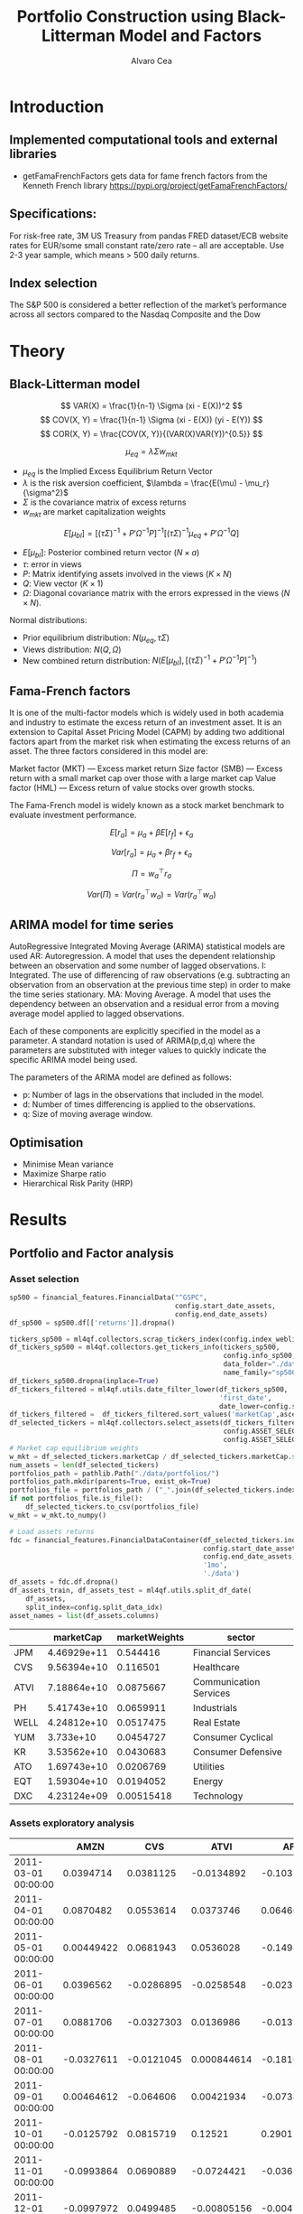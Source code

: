 #+TITLE: Portfolio Construction using Black-Litterman Model and Factors
#+AUTHOR: Alvaro Cea
#+PROPERTY: header-args :tangle ./main.py :mkdirp yes
#+LATEX_HEADER: \usepackage[margin=1in]{geometry}
#+LATEX_HEADER: \usepackage{mathtools}

#+begin_comment
#+OPTIONS: toc:nil
#+LATEX_HEADER: \let\oldsection\section
#+LATEX_HEADER: \renewcommand{\section}{\clearpage\oldsection}
#+LATEX_HEADER: \let\oldsubsection\subsection
#+LATEX_HEADER: \renewcommand{\subsection}{\clearpage\oldsubsection}
#+end_comment

* House keeping :noexport:
#+begin_src elisp :results none :exports none
  (add-to-list 'org-structure-template-alist
  '("sp" . "src python :session py1"))
  (add-to-list 'org-structure-template-alist
  '("se" . "src elisp"))

  (setq org-confirm-babel-evaluate nil)
  (pyvenv-workon "ml4qf")
  (require 'org-tempo)
  (setq org-format-latex-options (plist-put org-format-latex-options :scale 2.0))
  (setq org-latex-pdf-process (list "latexmk -f -synctex=1 -pdf %f"))
  ;; (setq org-latex-pdf-process (list "latexmk -f -pdf -interaction=nonstopmode -output-directory=%o %f"))

#+end_src

#+begin_src python :session py1 :tangle yes :results none :exports none
  import pandas as pd
  import numpy as np
  import yfinance as yf
  import statsmodels.api as sm
  import getFamaFrenchFactors as gff
  import pathlib
  import datetime
  import importlib
  import ml4qf
  import ml4qf.collectors.financial_features as financial_features
  import ml4qf.collectors.financial_factors as financial_factors
  import ml4qf.collectors.financial_markets as financial_markets
  from ml4qf.predictors.model_stats import regression_OLS
  import ml4qf.predictors.model_stats as model_stats
  import ml4qf.portfolios.blacklitterman as bl
  import ml4qf.portfolios.optimization as optimization  
  from tabulate import tabulate
  import plotly.express as px
  import plotly.graph_objects as go
  import matplotlib.pyplot as plt
  from pandas.plotting import autocorrelation_plot
  import config
  importlib.reload(config)
  img_dir = pathlib.Path("./img/")
  #img_dir = img_dir0.absolute()
  img_dir.mkdir(parents=True, exist_ok=True)
  warnings.filterwarnings("ignore")
#+end_src

* Introduction
** Implemented computational tools and external libraries
- getFamaFrenchFactors
  gets data for fame french factors from the Kenneth French library
  https://pypi.org/project/getFamaFrenchFactors/
** Specifications:
For risk-free rate, 3M US Treasury from pandas FRED dataset/ECB website
rates for EUR/some small constant rate/zero rate – all are acceptable.
Use 2-3 year sample, which means > 500 daily returns.
** Index selection
The S&P 500 is considered a better reflection of the market’s performance across all sectors compared to the Nasdaq Composite and the Dow

#+begin_comment
#+CAPTION: Modal shape 1 
#+ATTR_LATEX: :width 0.75\textwidth
#+ATTR_ORG: :width 100
[[./img/polimi-M0.png]]
#+end_comment

* Theory
** Black-Litterman model
$$
VAR(X) = \frac{1}{n-1} \Sigma (xi - E(X))^2 
$$
$$
COV(X, Y) = \frac{1}{n-1} \Sigma (xi - E(X)) (yi - E(Y)) 
$$
$$
COR(X, Y) = \frac{COV(X, Y)}{(VAR(X)VAR(Y))^{0.5}}
$$


$$
\mu_{eq} = \lambda \Sigma w_{mkt}
$$

- $\mu_{eq}$ is the Implied Excess Equilibrium Return Vector 
- $\lambda$ is the risk aversion coefficient, $\lambda = \frac{E(\mu) - \mu_r}{\sigma^2}$
- $\Sigma$ is the covariance matrix of excess returns
- $w_{mkt}$ are market capitalization weights

$$
E[\mu_{bl}] = \left[(\tau \Sigma)^{-1} + P'\Omega^{-1}P\right]^{-1} \left[(\tau \Sigma)^{-1}\mu_{eq} + P'\Omega^{-1}Q\right]  
$$

- $E[\mu_{bl}]$: Posterior combined return vector ($N\times a$)
- $\tau$: error in views
- $P$: Matrix identifying assets involved in the views ($K\times N$)
- $Q$: View vector ($K\times 1$)
- $\Omega$: Diagonal covariance matrix with the errors expressed in the views ($N\times N$). 

Normal distributions:

- Prior equilibrium distribution: $N(\mu_{eq}, \tau \Sigma)$
- Views distribution: $N(Q, \Omega)$
- New combined return distribution: $N\left(E[\mu_{bl}], \left[(\tau \Sigma)^{-1} + P'\Omega^{-1}P\right]^{-1} \right)$
  
** Fama-French factors

It is one of the multi-factor models which is widely used in both academia and industry to estimate the excess return of an investment asset. It is an extension to Capital Asset Pricing Model (CAPM) by adding two additional factors apart from the market risk when estimating the excess returns of an asset. The three factors considered in this model are:

    Market factor (MKT) — Excess market return
    Size factor (SMB) — Excess return with a small market cap over those with a large market cap
    Value factor (HML) — Excess return of value stocks over growth stocks.

The Fama-French model is widely known as a stock market benchmark to evaluate investment performance.

$$
E[r_a] = \mu_a + \beta E[r_f]  + \epsilon_a
$$

$$
Var[r_a] = \mu_a + \beta r_f  + \epsilon_a
$$

$$
\Pi = w_a^{\top} r_a
$$

$$
Var(\Pi) = Var(r_a^{\top} w_a) = Var(r_a^{\top} w_a)
$$

** ARIMA model for time series
AutoRegressive Integrated Moving Average (ARIMA) statistical models are used 
AR: Autoregression. A model that uses the dependent relationship between an observation and some number of lagged observations.
I: Integrated. The use of differencing of raw observations (e.g. subtracting an observation from an observation at the previous time step) in order to make the time series stationary.
MA: Moving Average. A model that uses the dependency between an observation and a residual error from a moving average model applied to lagged observations.

Each of these components are explicitly specified in the model as a parameter. A standard notation is used of ARIMA(p,d,q) where the parameters are substituted with integer values to quickly indicate the specific ARIMA model being used.

The parameters of the ARIMA model are defined as follows:

- p: Number of lags in the observations that included in the model.
- d: Number of times differencing is applied to the observations.
- q: Size of moving average window.

** Optimisation

- Minimise Mean variance
- Maximize Sharpe ratio
- Hierarchical Risk Parity (HRP)   

* Results
** Portfolio and Factor analysis
:PROPERTIES:
:header-args: :session py1 :tangle yes :comments org
:END:
*** Asset selection
#+NAME: Load index 
#+begin_src python  :results none
  sp500 = financial_features.FinancialData("^GSPC",
                                           config.start_date_assets,
                                           config.end_date_assets)
  df_sp500 = sp500.df[['returns']].dropna()
#+end_src

#+NAME: Load portfolio and calculate market weights
#+begin_src python  :results none
  tickers_sp500 = ml4qf.collectors.scrap_tickers_index(config.index_weblist)
  df_tickers_sp500 = ml4qf.collectors.get_tickers_info(tickers_sp500,
                                                       config.info_sp500,
                                                       data_folder="./data",
                                                       name_family="sp500")
  df_tickers_sp500.dropna(inplace=True)
  df_tickers_filtered = ml4qf.utils.date_filter_lower(df_tickers_sp500,
                                                      'first_date',
                                                      date_lower=config.start_date_assets)
  df_tickers_filtered =  df_tickers_filtered.sort_values('marketCap',ascending=False)
  df_selected_tickers = ml4qf.collectors.select_assets(df_tickers_filtered,
                                                       config.ASSET_SELECTION_PCT,
                                                       config.ASSET_SELECTION_NAMES)
  # Market cap equilibrium weights
  w_mkt = df_selected_tickers.marketCap / df_selected_tickers.marketCap.sum()
  num_assets = len(df_selected_tickers)
  portfolios_path = pathlib.Path("./data/portfolios/")
  portfolios_path.mkdir(parents=True, exist_ok=True)
  portfolios_file = portfolios_path / ("_".join(df_selected_tickers.index))
  if not portfolios_file.is_file():
      df_selected_tickers.to_csv(portfolios_file)
  w_mkt = w_mkt.to_numpy()

  # Load assets returns
  fdc = financial_features.FinancialDataContainer(df_selected_tickers.index,
                                                  config.start_date_assets,
                                                  config.end_date_assets,
                                                  '1mo',
                                                  './data')
  df_assets = fdc.df.dropna()
  df_assets_train, df_assets_test = ml4qf.utils.split_df_date(
      df_assets,
      split_index=config.split_data_idx)
  asset_names = list(df_assets.columns)

#+end_src

#+NAME: Compute and show Data Frame, df_portfolio_summary
#+begin_src python :results raw :exports results
  df_portfolio_summary = df_selected_tickers.copy()
  #df_portfolio_summary = df_portfolio_summary.drop('first_date', axis=1)
  df_portfolio_summary['marketWeights'] = w_mkt
  df_portfolio_summary = df_portfolio_summary[['marketCap',
                                               'marketWeights',
                                               'sector']]
  tabulate(df_portfolio_summary,
           headers=df_portfolio_summary.columns,
           showindex=True,
           tablefmt='orgtbl')
#+end_src
#+ATTR_LATEX: :width 0.7\textwidth :environment longtable :caption  
#+RESULTS: Compute and show Data Frame, df_portfolio_summary
|      |   marketCap | marketWeights | sector                 |
|------+-------------+---------------+------------------------|
| JPM  | 4.46929e+11 |      0.544416 | Financial Services     |
| CVS  | 9.56394e+10 |      0.116501 | Healthcare             |
| ATVI | 7.18864e+10 |     0.0875667 | Communication Services |
| PH   | 5.41743e+10 |     0.0659911 | Industrials            |
| WELL | 4.24812e+10 |     0.0517475 | Real Estate            |
| YUM  |   3.733e+10 |     0.0454727 | Consumer Cyclical      |
| KR   | 3.53562e+10 |     0.0430683 | Consumer Defensive     |
| ATO  | 1.69743e+10 |     0.0206769 | Utilities              |
| EQT  | 1.59304e+10 |     0.0194052 | Energy                 |
| DXC  | 4.23124e+09 |    0.00515418 | Technology             |

*** Assets exploratory analysis

#+NAME: df_assets
#+begin_src python :session py1 :results raw :exports results
  tabulate(df_assets.iloc[:10],
           headers=asset_names,
           showindex=True,
           tablefmt='orgtbl')
#+end_src
#+ATTR_LATEX: :width 0.7\textwidth :environment longtable :caption  
#+RESULTS: df_assets
|                     |       AMZN |        CVS |        ATVI |         AFL |        PAYX |       WELL |          KR |         ATO |         GEN |         RHI |
|---------------------+------------+------------+-------------+-------------+-------------+------------+-------------+-------------+-------------+-------------|
| 2011-03-01 00:00:00 |  0.0394714 |  0.0381125 |  -0.0134892 |   -0.103296 |  -0.0666072 |  0.0042129 |   0.0467249 |  0.00827909 |   0.0282862 |  -0.0407523 |
| 2011-04-01 00:00:00 |  0.0870482 |  0.0553614 |   0.0373746 |   0.0646078 |   0.0420516 |  0.0253624 |   0.0141844 |   0.0231672 |   0.0598705 | -0.00882354 |
| 2011-05-01 00:00:00 | 0.00449422 |  0.0681943 |   0.0536028 |   -0.149493 |  -0.0125344 | -0.0107867 |    0.020979 |  -0.0441387 | -0.00508908 |   -0.090999 |
| 2011-06-01 00:00:00 |  0.0396562 | -0.0286895 |  -0.0258548 |  -0.0232266 |  -0.0489164 | -0.0142884 | -0.00080582 | -0.00299846 |  0.00869566 |  -0.0195865 |
| 2011-07-01 00:00:00 |  0.0881706 | -0.0327303 |   0.0136986 |  -0.0132819 |  -0.0810547 | 0.00667554 |  0.00282265 |  0.00541354 |  -0.0334686 |   0.0129485 |
| 2011-08-01 00:00:00 | -0.0327611 | -0.0121045 | 0.000844614 |   -0.181068 |  -0.0442791 | -0.0344828 |   -0.052674 |  0.00329048 |    -0.10021 |    -0.12637 |
| 2011-09-01 00:00:00 | 0.00464612 |  -0.064606 |  0.00421934 |  -0.0734359 |  -0.0226093 | -0.0816327 |  -0.0679117 |  -0.0324985 |  -0.0495627 |   -0.112876 |
| 2011-10-01 00:00:00 | -0.0125792 |  0.0815719 |     0.12521 |    0.290129 |    0.105044 |   0.125855 |   0.0555556 |   0.0576271 |   0.0435583 |    0.245523 |
| 2011-11-01 00:00:00 | -0.0993864 |  0.0690889 |  -0.0724421 |  -0.0365935 | -0.00102947 | -0.0478269 |           0 | -0.00320515 |  -0.0388007 |  0.00227013 |
| 2011-12-01 00:00:00 | -0.0997972 |  0.0499485 | -0.00805156 | -0.00414365 |   0.0343525 |  0.0869045 |   0.0448662 |  -0.0251389 |  -0.0428135 |   0.0743677 |

#+NAME: basket_returns
#+begin_src python :results value file  :exports results :var name=(org-element-property :name (org-element-context))
  fig1_path= img_dir / f'{name}.png'
  fig1 = px.line(df_assets, y=df_assets.keys())
  fig1.write_image(fig1_path)
  fig1_path #
#+end_src
#+CAPTION:  Asset's basket returns
#+ATTR_LATEX: :width 0.75\textwidth 
#+RESULTS: basket_returns
[[file:./img/basket_returns.png]]

#+NAME: AssetsCorrelation
#+begin_src python :results value file  :exports results :var name=(org-element-property :name (org-element-context))
  fig1_path= img_dir / f'{name}.png'
  df_corr = df_assets.corr().round(2)
  fig1 = px.imshow(np.abs(df_corr))
  fig1.layout.height = 600
  fig1.layout.width = 600
  fig1.write_image(fig1_path)
  fig1_path #
#+end_src
#+CAPTION: Assets correlation
#+ATTR_LATEX: :width 0.75\textwidth 
#+RESULTS: AssetsCorrelation
[[file:img/AssetsCorrelation.png]]

*** Factor collection
#+NAME: Load Fama and French 5 factors and Momentum factor  
#+begin_src python  :results none
  factor_names = financial_factors.get_factor_names(config.FACTORS)  
  df_factors0 = financial_factors.get_factors(config.FACTORS.keys(), 'm')
  df_factors =  ml4qf.utils.trim_df_date(df_factors0, start_date=config.start_date_factors,
                                         end_date=config.end_date_factors)
  df_factors_train, df_factors_test = ml4qf.utils.split_df_date(df_factors,
                                          split_index=config.split_data_idx)
#+end_src

#+NAME: Plot monthly Factors evolution 
#+begin_src python :results value file  :exports results :var name=(org-element-property :name (org-element-context))
  fig1_path= img_dir / f'{name}.png'
  fig1 = px.line(df_factors, y=factor_names)
  fig1.write_image(fig1_path)
  fig1_path # 
#+end_src
#+CAPTION: Factors evolution
#+ATTR_LATEX: :width 0.75\textwidth 
#+RESULTS: Plot Factors evolution
[[file:img/Plot Factors evolution.png]]

#+NAME: RF rate evolution
#+begin_src python :results value file  :exports results :var name=(org-element-property :name (org-element-context))
  fig1_path= img_dir / f'{name}.png'
  fig1 = px.line(df_factors*12, y='RF')
  fig1.write_image(fig1_path)
  fig1_path #
#+end_src
#+CAPTION: (Annualised) risk-free rate evolution
#+ATTR_LATEX: :width 0.75\textwidth 
#+RESULTS: RF rate evolution
[[file:img/RF rate evolution.png]]
*** Factor regression
#+NAME: Compute regression on assets returns vs factors
#+begin_src python :results none
  factor_models = financial_factors.factors_regression(factor_names,
                                                       df_factors_train,
                                                       df_assets_train,
                                                       regression_kernel=regression_OLS)
  alpha, beta = financial_factors.compute_factors_coeff(factor_models)
  factor_model = financial_factors.factor_lin_generator(alpha, beta)
#+end_src

#+NAME: Data Frame df_train_factors with alphas and betas
#+begin_src python  :results raw :exports results
  albe = np.vstack([alpha, beta]).T
  df_index = asset_names
  df_columns = ['alpha'] + factor_names
  df_train_factors = pd.DataFrame(albe, columns=df_columns, index=df_index)
  tabulate(df_train_factors, headers=df_columns, showindex=True, tablefmt='orgtbl')
#+end_src
#+ATTR_LATEX: :width 0.7\textwidth :environment longtable :caption
#+RESULTS: Data Frame df_train_factors with alphas and betas
|       |       alpha |   Mkt-RF |        SMB |       HML |        RMW |        CMA |        MOM |
|-------+-------------+----------+------------+-----------+------------+------------+------------|
| JPM   |  0.00445065 |  1.10652 |  -0.440155 |   1.40538 |   -1.24112 |  -0.824686 | -0.0246697 |
| CMCSA |   0.0013236 |  1.07818 |  -0.331769 | -0.109582 | -0.0620382 |   0.709663 |  -0.134245 |
| ADI   |  0.00284991 |   1.0065 |   0.470268 | 0.0107203 |   0.101693 |  -0.426269 |  -0.367543 |
| PH    |  -0.0023811 |  1.37354 |   0.543136 |  0.193102 |   0.399803 | -0.0483402 |  -0.298496 |
| DXCM  |   0.0303054 | 0.374555 |    1.41041 |  -1.78457 |  -0.936454 |    -1.1328 |  -0.356339 |
| TSCO  |  0.00455325 |  1.09016 |    0.55251 |  -0.63082 |   0.675689 |   0.972401 |  0.0849717 |
| AEE   |  0.00366709 | 0.476508 |  -0.136473 |  0.185148 |   0.372146 |   0.239563 |   0.481544 |
| CAG   |  -0.0011143 | 0.831855 |  -0.189053 | -0.238849 |   0.631176 |    1.16124 |  0.0633045 |
| CE    | 0.000539305 |  1.33332 | -0.0800048 |  0.681784 | -0.0613478 |  -0.528645 |  -0.129299 |
| FRT   | -0.00442393 | 0.574232 |   0.542634 |  0.401857 |   0.960915 |  -0.118601 |   0.184955 |

#+NAME: Summary of factors OLS
#+begin_src python :results output :exports results
  print(factor_models[df_assets.keys()[0]].summary())
#+end_src
#+ATTR_LATEX: :width 0.7\textwidth
#+CAPTION: Summary of factors OLS
#+RESULTS: Summary of factors OLS
#+begin_example
                            OLS Regression Results                            
==============================================================================
Dep. Variable:                      y   R-squared:                       0.763
Model:                            OLS   Adj. R-squared:                  0.750
Method:                 Least Squares   F-statistic:                     56.87
Date:                Tue, 15 Aug 2023   Prob (F-statistic):           6.38e-31
Time:                        11:34:23   Log-Likelihood:                 218.93
No. Observations:                 113   AIC:                            -423.9
Df Residuals:                     106   BIC:                            -404.8
Df Model:                           6                                         
Covariance Type:            nonrobust                                         
==============================================================================
                 coef    std err          t      P>|t|      [0.025      0.975]
------------------------------------------------------------------------------
const          0.0045      0.004      1.211      0.229      -0.003       0.012
x1             1.1065      0.101     10.935      0.000       0.906       1.307
x2            -0.4402      0.174     -2.525      0.013      -0.786      -0.094
x3             1.4054      0.179      7.836      0.000       1.050       1.761
x4            -1.2411      0.245     -5.070      0.000      -1.726      -0.756
x5            -0.8247      0.287     -2.877      0.005      -1.393      -0.256
x6            -0.0247      0.124     -0.199      0.843      -0.270       0.221
==============================================================================
Omnibus:                        3.890   Durbin-Watson:                   2.265
Prob(Omnibus):                  0.143   Jarque-Bera (JB):                3.745
Skew:                           0.235   Prob(JB):                        0.154
Kurtosis:                       3.758   Cond. No.                         91.5
==============================================================================

Notes:
[1] Standard Errors assume that the covariance matrix of the errors is correctly specified.
#+end_example

#+NAME: Compute factor model prediction
#+begin_src python :results none
  # prediction on test data
  returns_pred = factor_model(df_factors_test[factor_names].to_numpy())
  df_returns_pred = pd.DataFrame(returns_pred,
                                 columns=asset_names,
                                 index=df_assets_test.index)
  # prediction on training data
  returns_predt = factor_model(df_factors_train[factor_names].to_numpy())
  df_returns_predt = pd.DataFrame(returns_predt,
                                 columns=asset_names,
                                 index=df_assets_train.index)

#+end_src

*** Factors backtesting
#+begin_comment
#+NAME: predicted_returns
#+begin_src python :var i_asset=0 name=(org-element-property :name (org-element-context))
  i_asset = i_asset
  i_name = asset_names[i_asset]
  fig1_path= img_dir / f'{name}{i_name}.png'
  fig1 = go.Figure()
  fig1.add_trace(go.Scatter(
      x=df_assets_test.index,
      y=df_assets_test.iloc[:, i_asset] - df_factors_test.RF.to_numpy(),
      mode='lines+markers',
      name=f"{i_name} real"))
  fig1.add_trace(go.Scatter(
      x=df_assets_test.index,
      y=df_returns_pred[i_name],
      mode='lines',
      name=f"{i_name} pred."))

  #px.line(df_returns_pred['GOOGL'], y=df_returns_pred.keys()[0])

  fig1.write_image(fig1_path)
  str(fig1_path)
#+end_src

#+NAME: predicted_returns0
#+begin_src python :noweb eval :results value file  :exports results
  fig_path = "<<predicted_returns(i_asset=0, name="predicted_returns_")>>"
  fig_path
#+end_src
#+CAPTION:  Backtesting factor approximation on Google asset
#+ATTR_LATEX: :width 0.75\textwidth 
#+RESULTS: predicted_returns0
#+end_comment
#+NAME: Function to plot returns from factor model
#+begin_src python :results none
  def plot_rets_fromfactors(df_assets,
                            df_factors,
                            df_returns_pred,
                            i_asset,
                            name):

      i_name = asset_names[i_asset]
      fig1_path= img_dir / f'{name}{i_name}.png'
      fig1 = go.Figure()
      fig1.add_trace(go.Scatter(
          x=df_assets.index,
          y=df_assets.iloc[:, i_asset] - df_factors.RF.to_numpy(),
          mode='lines+markers',
          name=f"{i_name} real"))
      fig1.add_trace(go.Scatter(
          x=df_assets.index,
          y=df_returns_pred[i_name],
          mode='lines',
          name=f"{i_name} pred."))

      #px.line(df_returns_pred['GOOGL'], y=df_returns_pred.keys()[0])

      fig1.write_image(fig1_path)
      return str(fig1_path)

#+end_src

#+NAME: predicted_returns0
#+begin_src python :noweb eval :results value file  :exports results
  fig1_path = plot_rets_fromfactors(df_assets_test,
                                   df_factors_test,
                                   df_returns_pred,
                                   i_asset=1, name="predicted_testingreturns_")
  fig1_path #
#+end_src
#+CAPTION:  Backtesting factor approaximation on Google asset
#+ATTR_LATEX: :width 0.75\textwidth 
#+RESULTS: predicted_returns0
[[file:img/predicted_testingreturns_CMCSA.png]]

#+NAME: predicted_returns0traing
#+begin_src python :noweb eval :results value file  :exports results
  fig1_path = plot_rets_fromfactors(df_assets_train,
                                   df_factors_train,
                                   df_returns_predt,
                                   i_asset=1, name="predicted_trainingreturns_")
  fig1_path #
#+end_src
#+CAPTION:  Backtesting factor approaximation on Google asset
#+ATTR_LATEX: :width 0.75\textwidth 
#+RESULTS: predicted_returns0traing
[[file:img/predicted_trainingreturns_CMCSA.png]]

** Generation of asset views
:PROPERTIES:
:header-args: :session py1 :tangle yes :comments org
:END:
*** ARIMA model construction
#+NAME: arima_autocorrelation
#+begin_src python :results value file  :exports results :var name=(org-element-property :name (org-element-context))
  fig1_path= img_dir / f'{name}.png'
  fig = plt.figure()
  ax = autocorrelation_plot(df_train_factors['Mkt-RF'])
  #ax.set_title("bleh")
  #ax.set_xlabel("xlabel")
  #ax.plot(x, y, 'r--')
  fig.savefig(fig1_path)
  fig1_path
#+end_src

#+RESULTS: arima_autocorrelation
[[file:img/arima_autocorrelation.png]]

#+begin_src python :results none
  Xtrain = df_factors_train[factor_names].to_numpy()
  Xtest = df_factors_test[factor_names].to_numpy()
  index_train = df_factors_train.index
  index_test = df_factors_test.index
  arima_parameters = {'Mkt-RF': (14,2,10),
                      'SMB': (2,1,0),
                      'HML': (2,1,0),
                      'RMW': (2,1,0),
                      'CMA': (3,2,0),
                      'MOM': (2,1,0)
                      }
  model_sett = dict(enforce_stationarity=False,
                    enforce_invertibility=False) 
  arima_train_models = model_stats.arima_fit(Xtrain,
                                             factor_names,
                                             arima_parameters,
                                             model_sett=model_sett)
  df_arimatrain, df_arimatest = model_stats.arima_build_pred(arima_train_models,
                                                             Xtrain,
                                                             Xtest,
                                                             factor_names,
                                                             index_train,
                                                             index_test)  
#+end_src

#+begin_src python :results output
  print(arima_train_models['Mkt-RF'].summary())
#+end_src

#+RESULTS:
#+begin_example
                               SARIMAX Results                                
==============================================================================
Dep. Variable:                      y   No. Observations:                  113
Model:               ARIMA(14, 2, 10)   Log Likelihood                 185.942
Date:                Tue, 15 Aug 2023   AIC                           -321.885
Time:                        13:43:35   BIC                           -257.517
Sample:                             0   HQIC                          -295.858
                                - 113                                         
Covariance Type:                  opg                                         
==============================================================================
                 coef    std err          z      P>|z|      [0.025      0.975]
------------------------------------------------------------------------------
ar.L1         -2.5725      0.630     -4.084      0.000      -3.807      -1.338
ar.L2         -4.0994      1.437     -2.852      0.004      -6.916      -1.282
ar.L3         -5.3448      2.115     -2.527      0.012      -9.491      -1.199
ar.L4         -6.3109      2.596     -2.431      0.015     -11.399      -1.222
ar.L5         -7.0200      2.870     -2.446      0.014     -12.646      -1.394
ar.L6         -7.2300      3.045     -2.374      0.018     -13.199      -1.261
ar.L7         -6.6472      3.097     -2.146      0.032     -12.718      -0.576
ar.L8         -5.5848      2.936     -1.902      0.057     -11.339       0.169
ar.L9         -4.4234      2.612     -1.693      0.090      -9.543       0.696
ar.L10        -3.1031      2.194     -1.414      0.157      -7.404       1.197
ar.L11        -1.8092      1.745     -1.037      0.300      -5.230       1.612
ar.L12        -0.9664      1.296     -0.746      0.456      -3.506       1.573
ar.L13        -0.5024      0.788     -0.638      0.524      -2.047       1.042
ar.L14        -0.2345      0.305     -0.768      0.443      -0.833       0.364
ma.L1          0.5390      0.574      0.938      0.348      -0.587       1.665
ma.L2          0.0026      0.498      0.005      0.996      -0.973       0.978
ma.L3         -0.4013      0.366     -1.096      0.273      -1.119       0.316
ma.L4         -0.5210      0.461     -1.130      0.259      -1.425       0.383
ma.L5          0.0350      0.539      0.065      0.948      -1.020       1.090
ma.L6         -0.1929      0.402     -0.480      0.631      -0.980       0.595
ma.L7         -0.6095      0.345     -1.769      0.077      -1.285       0.066
ma.L8         -0.0968      0.346     -0.279      0.780      -0.776       0.582
ma.L9          0.1733      0.338      0.513      0.608      -0.489       0.836
ma.L10         0.1687      0.253      0.667      0.505      -0.327       0.664
sigma2         0.0011      0.000      2.897      0.004       0.000       0.002
===================================================================================
Ljung-Box (L1) (Q):                   0.00   Jarque-Bera (JB):                 1.82
Prob(Q):                              0.99   Prob(JB):                         0.40
Heteroskedasticity (H):               2.55   Skew:                            -0.29
Prob(H) (two-sided):                  0.01   Kurtosis:                         3.34
===================================================================================

Warnings:
[1] Covariance matrix calculated using the outer product of gradients (complex-step).
#+end_example

*** ARIMA model prediction

#+NAME: ARIMA_Mkt-RF_train
#+begin_src python :results value file :exports results :var name=(org-element-property :name (org-element-context))
  fig1_path= img_dir / f'{name}.png'
  fig1 = px.line(df_arimatrain, y=['Mkt-RF','Mkt-RF_pred'])
  fig1.write_image(fig1_path)
  fig1_path #

#+end_src
#+CAPTION: d
#+ATTR_LATEX: :width 0.75\textwidth 
#+RESULTS: ARIMA_Mkt-RF_train
[[file:img/ARIMA_Mkt-RF_train.png]]

#+NAME: ARIMA_Mkt-RF_test
#+begin_src python :results value file :exports results :var name=(org-element-property :name (org-element-context))
  fig1_path= img_dir / f'{name}.png'
  fig1 = px.line(df_arimatest, y=['Mkt-RF','Mkt-RF_pred'])
  fig1.write_image(fig1_path)
  fig1_path #

#+end_src
#+CAPTION: d
#+ATTR_LATEX: :width 0.75\textwidth 
#+RESULTS: ARIMA_Mkt-RF_test
[[file:img/ARIMA_Mkt-RF_test.png]]

*** ARIMA backtesting

#+begin_src python :results none
  # prediction on test data
  fnames_prediction = [k for k in df_arimatrain.columns if "_pred" in k]
  asset_names_pred = [k + '_pred' for k in asset_names]
  returns_arimapred_train = factor_model(df_arimatrain[fnames_prediction].to_numpy())
  df_arimapred_train = pd.DataFrame(returns_arimapred_train,
                                    columns=asset_names_pred,
                                    index=df_assets_train.index)
  df_arimaasset_train = df_arimapred_train.join(df_assets_train).dropna()
  # prediction on training data
  returns_arimapred_test = factor_model(df_arimatest[fnames_prediction].to_numpy())
  df_arimapred_test = pd.DataFrame(returns_arimapred_test,
                                    columns=asset_names_pred,
                                    index=df_assets_test.index)
  df_arimaasset_test = df_arimapred_test.join(df_assets_test).dropna()
  # prediction on training data
  df_arimatest_profits = ml4qf.utils.profit_portfolio(
      df_arimaasset_test,
      {k: 1. for k in df_arimaasset_test.columns})
#+end_src


** Black-Litterman based portfolio
:PROPERTIES:
:header-args: :session py1 :tangle yes :comments org
:END:

*** Prior and posterior returns construction

#+NAME: Calculate Covariance of excess returns
#+begin_src python :results none
  df_Sigma_factors = df_factors[factor_names].cov()
  df_Sigma_factors_train = df_factors_train[factor_names].cov()
  df_Sigma_factors_test = df_factors_test[factor_names].cov()
  Sigma_factors = df_Sigma_factors.to_numpy()
  Sigmainv_factors = np.linalg.inv(Sigma_factors)
  Sigma_factors_train = df_Sigma_factors_train.to_numpy()
  Sigmainv_factors_train = np.linalg.inv(Sigma_factors_train)
  Sigma_factors_test = df_Sigma_factors_test.to_numpy()
  Sigmainv_factors_test = np.linalg.inv(Sigma_factors_test)
  #####
  df_Sigma_assets = df_assets.cov()
  df_Sigma_assets_train = df_assets_train.cov()
  df_Sigma_assets_test = df_assets_test.cov()
  Sigma_assets = df_Sigma_assets.to_numpy()
  Sigmainv_assets = np.linalg.inv(Sigma_assets)
  Sigma_assets_train = df_Sigma_assets_train.to_numpy()
  Sigmainv_assets_train = np.linalg.inv(Sigma_assets_train)
  Sigma_assets_test = df_Sigma_assets_test.to_numpy()
  Sigmainv_assets_test = np.linalg.inv(Sigma_assets_test)
  #####
  Sigma_4mfactors = beta.T @ Sigma_factors @ beta
  Sigmainv_4mfactors = np.linalg.inv(Sigma_4mfactors)
  Sigma_4mfactors_train = beta.T @ Sigma_factors_train @ beta
  Sigmainv_4mfactors_train = np.linalg.inv(Sigma_4mfactors_train)
  Sigma_4mfactors_test = beta.T @ Sigma_factors_test @ beta
  Sigmainv_4mfactors_test = np.linalg.inv(Sigma_4mfactors_test)

#+end_src

#+NAME: Compute equilibrium returns 
#+begin_src python :results none
  f_mu = lambda l, S, w: l * S @ w
  mu_mkt_assets = f_mu(config.lambda_mkt, Sigma_assets, w_mkt)
  mu_mkt_4mfactors = f_mu(config.lambda_mkt, Sigma_4mfactors, w_mkt)
  optimization.mean_variance_opt(mu_mkt_assets)
#+end_src

#+NAME: Black-Litterman initialisation
#+begin_src python :results none
  pf_trustee = bl.BlackLitterman(Sigma, w_mkt, config.lambda_mkt[0])
  pf_ = bl.BlackLitterman(Sigma, w_mkt, config.lambda_mkt[1])
  pf_trustee = bl.BlackLitterman(Sigma, w_mkt, config.lambda_mkt[2])
#+end_src

*** Covariance treatment
*** Portfolio weights optimisation

#+NAME: Calculate Covariance of factors
#+begin_src python :results none

  lmb_p = config.lambda_portfolio[2]
  w_opt0 = optimization.mean_variance_opt(mu_mkt_assets,            
                                          Sigmainv_assets,          
                                          lmb_p)

  x0 = 1. / num_assets * np.ones(num_assets)
  args = (mu_mkt_assets,            
          Sigma_assets,          
          lmb_p)
  res0 = optimization.scipy_minimize("mean_variance",
                                     x0,
                                     method_name='SLSQP',
                                     args=args,
                                     options=dict(maxiter=200,
                                                  ftol=1e-12))

#+end_src

#+NAME: Compute porfolio weights frontier
#+begin_src python :results none

  lmb_p = config.lambda_portfolio[2]

  x0 = 1. / num_assets * np.ones(num_assets)
  args = (mu_mkt_assets*12,
          Sigma_assets,
          0.15)
  cons_sett = dict(eq_rets=dict(type="eq"),
                   eq_weights1=dict(type="eq"),
                   ieq_weights0=dict(type="ineq")
                   )
  res1 = optimization.scipy_minimize("variance",
                                     x0,
                                     method_name='SLSQP',
                                     args=args,
                                     cons_sett=cons_sett,
                                     options=dict(maxiter=200,
                                                  ftol=1e-12))

  print(np.dot(res1.x, Sigma_assets @ res1.x)**0.5 * 12**0.5 * 100)
  print(res1.fun**0.5 * 12**0.5 * 100)
  print(sum(res1.x))
  print(res1.x)
#+end_src

#+NAME: Function to build portfolios weights
#+begin_src python :results none

  def build_portfolio_weights(mu_targetlist,
                              x0,
                              mu_portfolio,
                              Sigma_portfolio,
                              cons_sett,
                              annualise=12):

      res_list = list()
      for mu_i in mu_targetlist:
          args = (mu_portfolio * annualise, # annualised
                  Sigma_portfolio,
                  mu_i)
          res = optimization.scipy_minimize("variance",
                                             x0,
                                             method_name='SLSQP',
                                             args=args,
                                             cons_sett=cons_sett,
                                             options=dict(maxiter=200,
                                                          ftol=1e-12))
          res_list.append(res)
      return res_list

#+end_src

#+NAME: Function to compute weights vs volatility for target returns
#+begin_src python :results none

  def build_df_weightsvol(assets,
                          mu_targetlist,
                          x0,
                          lmb_p,
                          mu_portfolio,
                          Sigma_portfolio,
                          annualise=12):

      # constraints: returns equal to a number given in mu_targetlist,
      # weights equal to 1, and all weights greater than 0
      cons_sett = dict(eq_rets=dict(type="eq"),
                       eq_weights1=dict(type="eq"),
                       ieq_weights0=dict(type="ineq")
                       )

      res_list = build_portfolio_weights(mu_targetlist,
                                         x0,
                                         mu_portfolio,
                                         Sigma_portfolio,
                                         cons_sett,
                                         annualise
                                         )


      weights = np.array([ri.x for ri in res_list])
      Weights = weights.flatten()
      # anualise vols
      vols=[((ri.fun) * annualise)**0.5 for ri in res_list]
      Vols = [vi for vi in vols for i in range(len(assets))]
      Assets = [k for i in range(len(vols)) for k in assets]
      df_weights_vols = pd.DataFrame(dict(weights=Weights,
                                          vols=Vols,
                                          assets=Assets
                                          ))
      return df_weights_vols
#+end_src

#+NAME: df with portfolios weights
#+begin_src python :results none

  lmb_p = config.lambda_portfolio[2]
  x0 = 1. / num_assets * np.ones(num_assets)
  mu_targetlist = np.linspace(4,18,16) * 1e-2
  df_weights_vols = build_df_weightsvol(asset_names, mu_targetlist, x0, lmb_p,
                                        mu_mkt_assets,
                                        Sigma_assets)

#+end_src

#+NAME: Weights_Composition
#+begin_src python :results value file  :exports results :var name=(org-element-property :name (org-element-context))
  fig1_path= img_dir / f'{name}.png'
  fig1 = px.area(df_weights_vols, x="vols", y="weights", color="assets",
                #pattern_shape_sequence=[".", "x", "+"],              
                pattern_shape="assets"
                )
  fig1.write_image(fig1_path)
  fig1_path
#+end_src

#+RESULTS: Weights_Composition
[[file:img/Weights_Composition.png]]


#+begin_src python :results none
  weights_sol = {k: res1.x[i] for i, k in enumerate(asset_names)}
  df_profits_sol = ml4qf.utils.profit_portfolio(df_assets_test, weights_sol)
  weights_naive = {k: x0[i] for i, k in enumerate(asset_names)}  
  df_profits_naive = ml4qf.utils.profit_portfolio(df_assets_test, weights_naive)

  df_profits = pd.DataFrame(np.array([df_profits_sol.sum(axis=1).to_numpy(),
                             df_profits_naive.sum(axis=1).to_numpy()]).T,
                             columns=['Opt', 'Naive'], index=df_profits_sol.index)
#+end_src

#+NAME: P&L_plot
#+begin_src python :results value file  :exports results :var name=(org-element-property :name (org-element-context))
  fig1_path= img_dir / f'{name}.png'
  fig1 = px.line(df_profits, y=['Opt', 'Naive'], markers=True)
  fig1.write_image(fig1_path)
  fig1_path
#+end_src

#+RESULTS: P&L_plot
[[file:img/P&L_plot.png]]

*** Analysis and discussion

- active risk (Table 6)
*** Performance comparison



#+LaTeX: \appendix
* Code execution
The codes herein have been tested in linux (Ubuntu 22 and Centos 8) and in MacOs


** Testing
